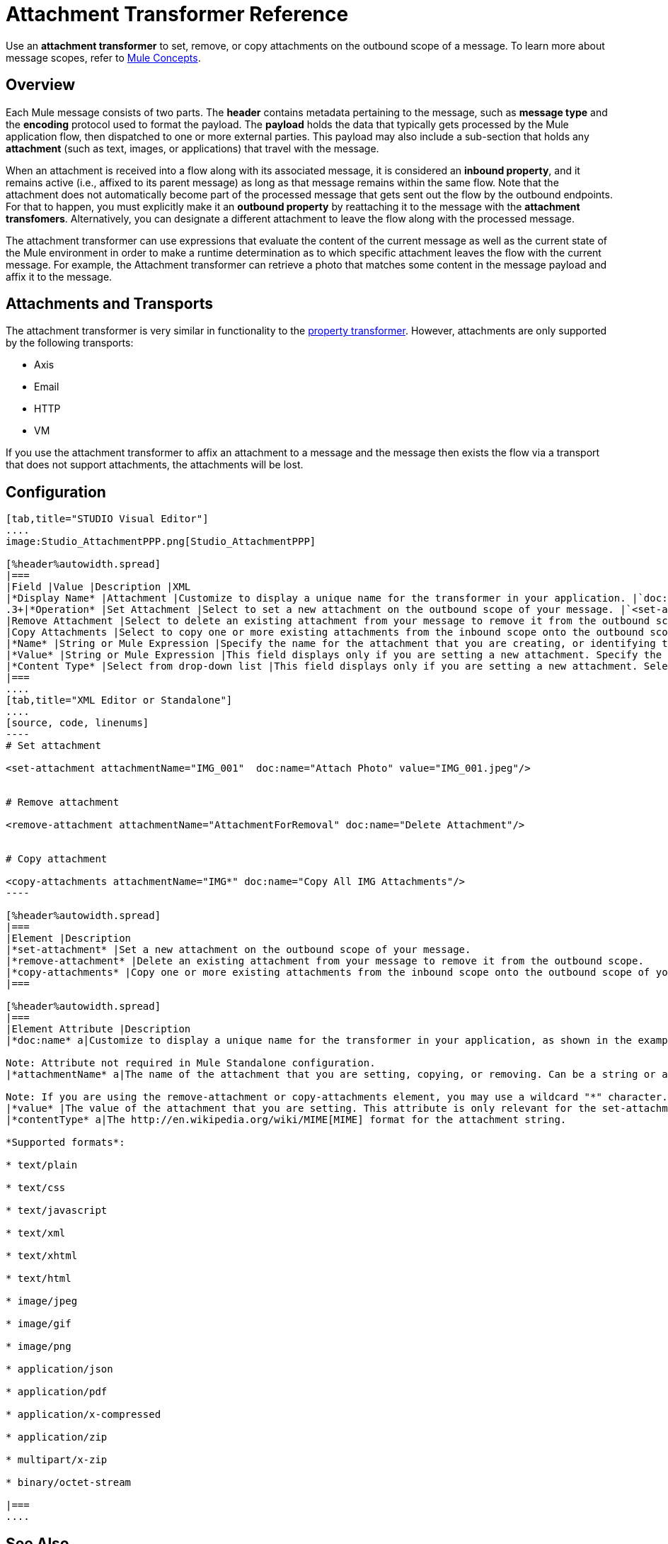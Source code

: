 = Attachment Transformer Reference

Use an *attachment transformer* to set, remove, or copy attachments on the outbound scope of a message. To learn more about message scopes, refer to link:https://docs.mulesoft.com/mule-user-guide/v/3.4/mule-concepts[Mule Concepts].

== Overview

Each Mule message consists of two parts. The *header* contains metadata pertaining to the message, such as *message type* and the *encoding* protocol used to format the payload. The *payload* holds the data that typically gets processed by the Mule application flow, then dispatched to one or more external parties. This payload may also include a sub-section that holds any *attachment* (such as text, images, or applications) that travel with the message.

When an attachment is received into a flow along with its associated message, it is considered an *inbound property*, and it remains active (i.e., affixed to its parent message) as long as that message remains within the same flow. Note that the attachment does not automatically become part of the processed message that gets sent out the flow by the outbound endpoints. For that to happen, you must explicitly make it an *outbound property* by reattaching it to the message with the *attachment transfomers*. Alternatively, you can designate a different attachment to leave the flow along with the processed message.

The attachment transformer can use expressions that evaluate the content of the current message as well as the current state of the Mule environment in order to make a runtime determination as to which specific attachment leaves the flow with the current message. For example, the Attachment transformer can retrieve a photo that matches some content in the message payload and affix it to the message.

== Attachments and Transports

The attachment transformer is very similar in functionality to the link:https://docs.mulesoft.com/mule-user-guide/v/3.4/property-transformer-reference[property transformer]. However, attachments are only supported by the following transports:

* Axis
* Email
* HTTP
* VM

If you use the attachment transformer to affix an attachment to a message and the message then exists the flow via a transport that does not support attachments, the attachments will be lost.

== Configuration

[tabs]
------
[tab,title="STUDIO Visual Editor"]
....
image:Studio_AttachmentPPP.png[Studio_AttachmentPPP]

[%header%autowidth.spread]
|===
|Field |Value |Description |XML
|*Display Name* |Attachment |Customize to display a unique name for the transformer in your application. |`doc:name="Attachment"`
.3+|*Operation* |Set Attachment |Select to set a new attachment on the outbound scope of your message. |`<set-attachment>`
|Remove Attachment |Select to delete an existing attachment from your message to remove it from the outbound scope. |`<remove-attachment>`
|Copy Attachments |Select to copy one or more existing attachments from the inbound scope onto the outbound scope of your message. |`<copy-attachments>`
|*Name* |String or Mule Expression |Specify the name for the attachment that you are creating, or identifying the name of the attachment that you are copy or removing. If you are copying or removing attachments, this field accepts a wildcard "*" character. |`attachmentName="MyAttachmentName"`
|*Value* |String or Mule Expression |This field displays only if you are setting a new attachment. Specify the value using either a string or a Mule expression. |`value="MyAttachmentValue"`
|*Content Type* |Select from drop-down list |This field displays only if you are setting a new attachment. Select the content type of the attachment from the drop-down list (shown in screenshot above). |`contentType="text/plain"`
|===
....
[tab,title="XML Editor or Standalone"]
....
[source, code, linenums]
----
# Set attachment
     
<set-attachment attachmentName="IMG_001"  doc:name="Attach Photo" value="IMG_001.jpeg"/>
     
     
# Remove attachment
 
<remove-attachment attachmentName="AttachmentForRemoval" doc:name="Delete Attachment"/>
     
   
# Copy attachment
    
<copy-attachments attachmentName="IMG*" doc:name="Copy All IMG Attachments"/>
----

[%header%autowidth.spread]
|===
|Element |Description
|*set-attachment* |Set a new attachment on the outbound scope of your message.
|*remove-attachment* |Delete an existing attachment from your message to remove it from the outbound scope.
|*copy-attachments* |Copy one or more existing attachments from the inbound scope onto the outbound scope of your message.
|===

[%header%autowidth.spread]
|===
|Element Attribute |Description
|*doc:name* a|Customize to display a unique name for the transformer in your application, as shown in the examples above.

Note: Attribute not required in Mule Standalone configuration.
|*attachmentName* a|The name of the attachment that you are setting, copying, or removing. Can be a string or a Mule expression.

Note: If you are using the remove-attachment or copy-attachments element, you may use a wildcard "*" character. For example, a copy-attachments transformer with an attachment name "IMG" will copy all attachments whose name begin with "IMG", from this inbound scope to the outbound scope.
|*value* |The value of the attachment that you are setting. This attribute is only relevant for the set-attachment element. Can be a string or a Mule expression.
|*contentType* a|The http://en.wikipedia.org/wiki/MIME[MIME] format for the attachment string.

*Supported formats*:

* text/plain

* text/css

* text/javascript

* text/xml

* text/xhtml

* text/html

* image/jpeg

* image/gif

* image/png

* application/json

* application/pdf

* application/x-compressed

* application/zip

* multipart/x-zip

* binary/octet-stream

|===
....
------

== See Also

* Refer to link:https://docs.mulesoft.com/mule-user-guide/v/3.4/mule-concepts[Mule Concepts] to learn more about message scopes.
* Read about related transformers, the link:https://docs.mulesoft.com/mule-user-guide/v/3.4/property-transformer-reference[property transformer], the link:https://docs.mulesoft.com/mule-user-guide/v/3.4/variable-transformer-reference[variable transformer]
, and the link:https://docs.mulesoft.com/mule-user-guide/v/3.4/session-variable-transformer-reference[session variable transformer], which you can use to set properties and variables for different scopes.
